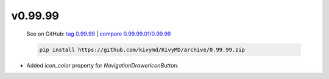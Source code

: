v0.99.99
--------

    See on GitHub: `tag 0.99.99 <https://github.com/kivymd/KivyMD/tree/0.99.99>`_ | `compare 0.99.99.01/0.99.99 <https://github.com/kivymd/KivyMD/compare/0.99.99.01...0.99.99>`_

    .. code-block:: bash

       pip install https://github.com/kivymd/KivyMD/archive/0.99.99.zip

* Added `icon_color` property for `NavigationDrawerIconButton`.
